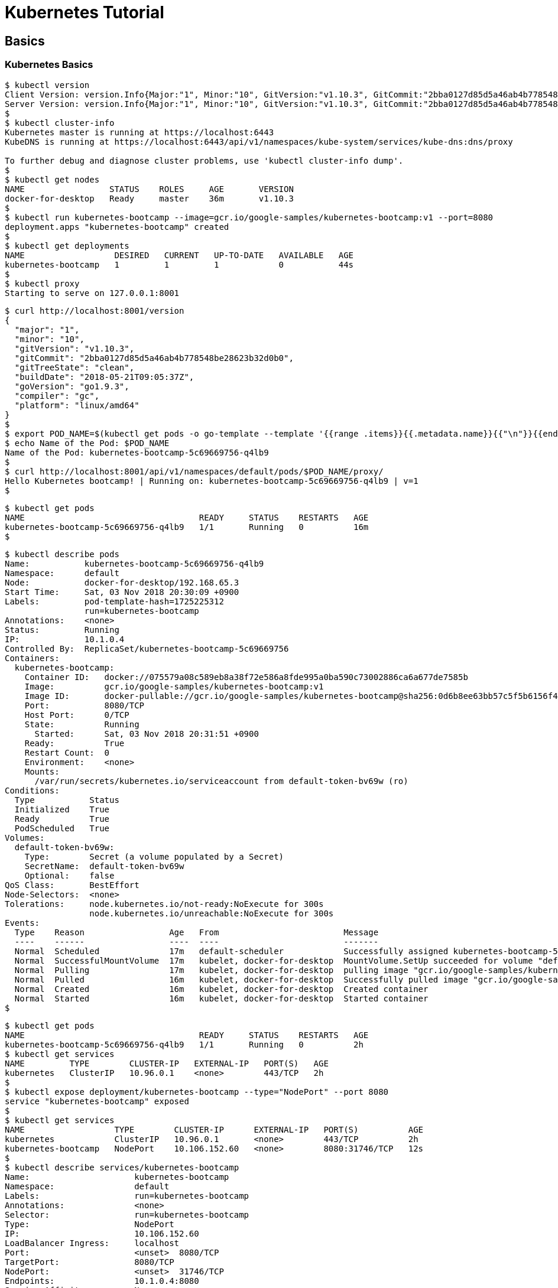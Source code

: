 = Kubernetes Tutorial

== Basics

=== Kubernetes Basics

[source,bash]
----
$ kubectl version
Client Version: version.Info{Major:"1", Minor:"10", GitVersion:"v1.10.3", GitCommit:"2bba0127d85d5a46ab4b778548be28623b32d0b0", GitTreeState:"clean", BuildDate:"2018-05-21T09:17:39Z", GoVersion:"go1.9.3", Compiler:"gc", Platform:"darwin/amd64"}
Server Version: version.Info{Major:"1", Minor:"10", GitVersion:"v1.10.3", GitCommit:"2bba0127d85d5a46ab4b778548be28623b32d0b0", GitTreeState:"clean", BuildDate:"2018-05-21T09:05:37Z", GoVersion:"go1.9.3", Compiler:"gc", Platform:"linux/amd64"}
$
$ kubectl cluster-info
Kubernetes master is running at https://localhost:6443
KubeDNS is running at https://localhost:6443/api/v1/namespaces/kube-system/services/kube-dns:dns/proxy

To further debug and diagnose cluster problems, use 'kubectl cluster-info dump'.
$ 
$ kubectl get nodes
NAME                 STATUS    ROLES     AGE       VERSION
docker-for-desktop   Ready     master    36m       v1.10.3
$ 
$ kubectl run kubernetes-bootcamp --image=gcr.io/google-samples/kubernetes-bootcamp:v1 --port=8080
deployment.apps "kubernetes-bootcamp" created
$
$ kubectl get deployments
NAME                  DESIRED   CURRENT   UP-TO-DATE   AVAILABLE   AGE
kubernetes-bootcamp   1         1         1            0           44s
$ 
$ kubectl proxy
Starting to serve on 127.0.0.1:8001

----

[source,bash]
-----
$ curl http://localhost:8001/version
{
  "major": "1",
  "minor": "10",
  "gitVersion": "v1.10.3",
  "gitCommit": "2bba0127d85d5a46ab4b778548be28623b32d0b0",
  "gitTreeState": "clean",
  "buildDate": "2018-05-21T09:05:37Z",
  "goVersion": "go1.9.3",
  "compiler": "gc",
  "platform": "linux/amd64"
}
$
$ export POD_NAME=$(kubectl get pods -o go-template --template '{{range .items}}{{.metadata.name}}{{"\n"}}{{end}}')
$ echo Name of the Pod: $POD_NAME
Name of the Pod: kubernetes-bootcamp-5c69669756-q4lb9
$
$ curl http://localhost:8001/api/v1/namespaces/default/pods/$POD_NAME/proxy/
Hello Kubernetes bootcamp! | Running on: kubernetes-bootcamp-5c69669756-q4lb9 | v=1
$ 
-----


[source,bash]
---- 
$ kubectl get pods
NAME                                   READY     STATUS    RESTARTS   AGE
kubernetes-bootcamp-5c69669756-q4lb9   1/1       Running   0          16m
$ 
----

[source,bash]
----
$ kubectl describe pods
Name:           kubernetes-bootcamp-5c69669756-q4lb9
Namespace:      default
Node:           docker-for-desktop/192.168.65.3
Start Time:     Sat, 03 Nov 2018 20:30:09 +0900
Labels:         pod-template-hash=1725225312
                run=kubernetes-bootcamp
Annotations:    <none>
Status:         Running
IP:             10.1.0.4
Controlled By:  ReplicaSet/kubernetes-bootcamp-5c69669756
Containers:
  kubernetes-bootcamp:
    Container ID:   docker://075579a08c589eb8a38f72e586a8fde995a0ba590c73002886ca6a677de7585b
    Image:          gcr.io/google-samples/kubernetes-bootcamp:v1
    Image ID:       docker-pullable://gcr.io/google-samples/kubernetes-bootcamp@sha256:0d6b8ee63bb57c5f5b6156f446b3bc3b3c143d233037f3a2f00e279c8fcc64af
    Port:           8080/TCP
    Host Port:      0/TCP
    State:          Running
      Started:      Sat, 03 Nov 2018 20:31:51 +0900
    Ready:          True
    Restart Count:  0
    Environment:    <none>
    Mounts:
      /var/run/secrets/kubernetes.io/serviceaccount from default-token-bv69w (ro)
Conditions:
  Type           Status
  Initialized    True 
  Ready          True 
  PodScheduled   True 
Volumes:
  default-token-bv69w:
    Type:        Secret (a volume populated by a Secret)
    SecretName:  default-token-bv69w
    Optional:    false
QoS Class:       BestEffort
Node-Selectors:  <none>
Tolerations:     node.kubernetes.io/not-ready:NoExecute for 300s
                 node.kubernetes.io/unreachable:NoExecute for 300s
Events:
  Type    Reason                 Age   From                         Message
  ----    ------                 ----  ----                         -------
  Normal  Scheduled              17m   default-scheduler            Successfully assigned kubernetes-bootcamp-5c69669756-q4lb9 to docker-for-desktop
  Normal  SuccessfulMountVolume  17m   kubelet, docker-for-desktop  MountVolume.SetUp succeeded for volume "default-token-bv69w"
  Normal  Pulling                17m   kubelet, docker-for-desktop  pulling image "gcr.io/google-samples/kubernetes-bootcamp:v1"
  Normal  Pulled                 16m   kubelet, docker-for-desktop  Successfully pulled image "gcr.io/google-samples/kubernetes-bootcamp:v1"
  Normal  Created                16m   kubelet, docker-for-desktop  Created container
  Normal  Started                16m   kubelet, docker-for-desktop  Started container
$        
----

[source,bash]
----
$ kubectl get pods
NAME                                   READY     STATUS    RESTARTS   AGE
kubernetes-bootcamp-5c69669756-q4lb9   1/1       Running   0          2h
$ kubectl get services
NAME         TYPE        CLUSTER-IP   EXTERNAL-IP   PORT(S)   AGE
kubernetes   ClusterIP   10.96.0.1    <none>        443/TCP   2h
$ 
$ kubectl expose deployment/kubernetes-bootcamp --type="NodePort" --port 8080
service "kubernetes-bootcamp" exposed
$ 
$ kubectl get services
NAME                  TYPE        CLUSTER-IP      EXTERNAL-IP   PORT(S)          AGE
kubernetes            ClusterIP   10.96.0.1       <none>        443/TCP          2h
kubernetes-bootcamp   NodePort    10.106.152.60   <none>        8080:31746/TCP   12s
$ 
$ kubectl describe services/kubernetes-bootcamp
Name:                     kubernetes-bootcamp
Namespace:                default
Labels:                   run=kubernetes-bootcamp
Annotations:              <none>
Selector:                 run=kubernetes-bootcamp
Type:                     NodePort
IP:                       10.106.152.60
LoadBalancer Ingress:     localhost
Port:                     <unset>  8080/TCP
TargetPort:               8080/TCP
NodePort:                 <unset>  31746/TCP
Endpoints:                10.1.0.4:8080
Session Affinity:         None
External Traffic Policy:  Cluster
Events:                   <none>
$ 
$ export NODE_PORT=$(kubectl get services/kubernetes-bootcamp -o go-template='{{(index .spec.ports 0).nodePort}}')
$ echo NODE_PORT=$NODE_PORT
NODE_PORT=31746
$ curl localhost:$NODE_PORT
Hello Kubernetes bootcamp! | Running on: kubernetes-bootcamp-5c69669756-q4lb9 | v=1
$ 
----

アプリケーションのスケール
[source,bash]
----
$ kubectl get deployments
NAME                  DESIRED   CURRENT   UP-TO-DATE   AVAILABLE   AGE
kubernetes-bootcamp   1         1         1            1           3h
$
$ kubectl scale deployments/kubernetes-bootcamp --replicas=4
deployment.extensions "kubernetes-bootcamp" scaled
$ 
$ 
$ kubectl get deployments
NAME                  DESIRED   CURRENT   UP-TO-DATE   AVAILABLE   AGE
kubernetes-bootcamp   4         4         4            4           3h 
$ 
$ kubectl get pods -o wide
NAME                                   READY     STATUS    RESTARTS   AGE       IP         NODE
kubernetes-bootcamp-5c69669756-29h4b   1/1       Running   0          52s       10.1.0.7   docker-for-desktop
kubernetes-bootcamp-5c69669756-8rx97   1/1       Running   0          52s       10.1.0.5   docker-for-desktop
kubernetes-bootcamp-5c69669756-q4lb9   1/1       Running   0          3h        10.1.0.4   docker-for-desktop
kubernetes-bootcamp-5c69669756-qljxz   1/1       Running   0          52s       10.1.0.6   docker-for-desktop
$ kubectl describe deployments/kubernetes-bootcamp
Name:                   kubernetes-bootcamp
Namespace:              default
CreationTimestamp:      Sat, 03 Nov 2018 20:30:09 +0900
Labels:                 run=kubernetes-bootcamp
Annotations:            deployment.kubernetes.io/revision=1
Selector:               run=kubernetes-bootcamp
Replicas:               4 desired | 4 updated | 4 total | 4 available | 0 unavailable
StrategyType:           RollingUpdate
MinReadySeconds:        0
RollingUpdateStrategy:  1 max unavailable, 1 max surge
Pod Template:
  Labels:  run=kubernetes-bootcamp
  Containers:
   kubernetes-bootcamp:
    Image:        gcr.io/google-samples/kubernetes-bootcamp:v1
    Port:         8080/TCP
    Host Port:    0/TCP
    Environment:  <none>
    Mounts:       <none>
  Volumes:        <none>
Conditions:
  Type           Status  Reason
  ----           ------  ------
  Progressing    True    NewReplicaSetAvailable
  Available      True    MinimumReplicasAvailable
OldReplicaSets:  <none>
NewReplicaSet:   kubernetes-bootcamp-5c69669756 (4/4 replicas created)
Events:
  Type    Reason             Age   From                   Message
  ----    ------             ----  ----                   -------
  Normal  ScalingReplicaSet  1m    deployment-controller  Scaled up replica set kubernetes-bootcamp-5c69669756 to 4
$ 
----

==== ローリングアップデート

[source,bash]
----
$ kubectl get deployments
NAME                  DESIRED   CURRENT   UP-TO-DATE   AVAILABLE   AGE
kubernetes-bootcamp   4         4         4            4           5h
$ 
$ kubectl get pods
NAME                                   READY     STATUS    RESTARTS   AGE
kubernetes-bootcamp-5c69669756-29h4b   1/1       Running   0          1h
kubernetes-bootcamp-5c69669756-8rx97   1/1       Running   0          1h
kubernetes-bootcamp-5c69669756-q4lb9   1/1       Running   0          5h
kubernetes-bootcamp-5c69669756-qljxz   1/1       Running   0          1h
$ 
$ kubectl describe pods
Name:           kubernetes-bootcamp-5c69669756-29h4b
Namespace:      default
Node:           docker-for-desktop/192.168.65.3
Start Time:     Sun, 04 Nov 2018 00:07:10 +0900
Labels:         pod-template-hash=1725225312
                run=kubernetes-bootcamp
Annotations:    <none>
Status:         Running
IP:             10.1.0.7
Controlled By:  ReplicaSet/kubernetes-bootcamp-5c69669756
Containers:
  kubernetes-bootcamp:
    Container ID:   docker://49df5f7173c3be2e49b0ab6a6c18dd0078d7e18529b0cd4ff107070f13f4a4e4
    Image:          gcr.io/google-samples/kubernetes-bootcamp:v1
    Image ID:       docker-pullable://gcr.io/google-samples/kubernetes-bootcamp@sha256:0d6b8ee63bb57c5f5b6156f446b3bc3b3c143d233037f3a2f00e279c8fcc64af
    Port:           8080/TCP
    Host Port:      0/TCP
    State:          Running
      Started:      Sun, 04 Nov 2018 00:07:12 +0900
    Ready:          True
    Restart Count:  0
    Environment:    <none>
    Mounts:
      /var/run/secrets/kubernetes.io/serviceaccount from default-token-bv69w (ro)
Conditions:
  Type           Status
  Initialized    True 
  Ready          True 
  PodScheduled   True 
Volumes:
  default-token-bv69w:
    Type:        Secret (a volume populated by a Secret)
    SecretName:  default-token-bv69w
    Optional:    false
QoS Class:       BestEffort
Node-Selectors:  <none>
Tolerations:     node.kubernetes.io/not-ready:NoExecute for 300s
                 node.kubernetes.io/unreachable:NoExecute for 300s
Events:          <none>


Name:           kubernetes-bootcamp-5c69669756-8rx97
Namespace:      default
Node:           docker-for-desktop/192.168.65.3
Start Time:     Sun, 04 Nov 2018 00:07:10 +0900
Labels:         pod-template-hash=1725225312
                run=kubernetes-bootcamp
Annotations:    <none>
Status:         Running
IP:             10.1.0.5
Controlled By:  ReplicaSet/kubernetes-bootcamp-5c69669756
Containers:
  kubernetes-bootcamp:
    Container ID:   docker://a958c6db9ae2bdc09d90c4c84a73b3782f9bd5e3b2ed613b13be2a4bf513d8b9
    Image:          gcr.io/google-samples/kubernetes-bootcamp:v1
    Image ID:       docker-pullable://gcr.io/google-samples/kubernetes-bootcamp@sha256:0d6b8ee63bb57c5f5b6156f446b3bc3b3c143d233037f3a2f00e279c8fcc64af
    Port:           8080/TCP
    Host Port:      0/TCP
    State:          Running
      Started:      Sun, 04 Nov 2018 00:07:12 +0900
    Ready:          True
    Restart Count:  0
    Environment:    <none>
    Mounts:
      /var/run/secrets/kubernetes.io/serviceaccount from default-token-bv69w (ro)
Conditions:
  Type           Status
  Initialized    True 
  Ready          True 
  PodScheduled   True 
Volumes:
  default-token-bv69w:
    Type:        Secret (a volume populated by a Secret)
    SecretName:  default-token-bv69w
    Optional:    false
QoS Class:       BestEffort
Node-Selectors:  <none>
Tolerations:     node.kubernetes.io/not-ready:NoExecute for 300s
                 node.kubernetes.io/unreachable:NoExecute for 300s
Events:          <none>


Name:           kubernetes-bootcamp-5c69669756-q4lb9
Namespace:      default
Node:           docker-for-desktop/192.168.65.3
Start Time:     Sat, 03 Nov 2018 20:30:09 +0900
Labels:         pod-template-hash=1725225312
                run=kubernetes-bootcamp
Annotations:    <none>
Status:         Running
IP:             10.1.0.4
Controlled By:  ReplicaSet/kubernetes-bootcamp-5c69669756
Containers:
  kubernetes-bootcamp:
    Container ID:   docker://075579a08c589eb8a38f72e586a8fde995a0ba590c73002886ca6a677de7585b
    Image:          gcr.io/google-samples/kubernetes-bootcamp:v1
    Image ID:       docker-pullable://gcr.io/google-samples/kubernetes-bootcamp@sha256:0d6b8ee63bb57c5f5b6156f446b3bc3b3c143d233037f3a2f00e279c8fcc64af
    Port:           8080/TCP
    Host Port:      0/TCP
    State:          Running
      Started:      Sat, 03 Nov 2018 20:31:51 +0900
    Ready:          True
    Restart Count:  0
    Environment:    <none>
    Mounts:
      /var/run/secrets/kubernetes.io/serviceaccount from default-token-bv69w (ro)
Conditions:
  Type           Status
  Initialized    True 
  Ready          True 
  PodScheduled   True 
Volumes:
  default-token-bv69w:
    Type:        Secret (a volume populated by a Secret)
    SecretName:  default-token-bv69w
    Optional:    false
QoS Class:       BestEffort
Node-Selectors:  <none>
Tolerations:     node.kubernetes.io/not-ready:NoExecute for 300s
                 node.kubernetes.io/unreachable:NoExecute for 300s
Events:          <none>


Name:           kubernetes-bootcamp-5c69669756-qljxz
Namespace:      default
Node:           docker-for-desktop/192.168.65.3
Start Time:     Sun, 04 Nov 2018 00:07:10 +0900
Labels:         pod-template-hash=1725225312
                run=kubernetes-bootcamp
Annotations:    <none>
Status:         Running
IP:             10.1.0.6
Controlled By:  ReplicaSet/kubernetes-bootcamp-5c69669756
Containers:
  kubernetes-bootcamp:
    Container ID:   docker://ec17c5f0b863cf05b694f9cbc79fe16458f8e5dbb651a4cb218dca6abba984da
    Image:          gcr.io/google-samples/kubernetes-bootcamp:v1
    Image ID:       docker-pullable://gcr.io/google-samples/kubernetes-bootcamp@sha256:0d6b8ee63bb57c5f5b6156f446b3bc3b3c143d233037f3a2f00e279c8fcc64af
    Port:           8080/TCP
    Host Port:      0/TCP
    State:          Running
      Started:      Sun, 04 Nov 2018 00:07:12 +0900
    Ready:          True
    Restart Count:  0
    Environment:    <none>
    Mounts:
      /var/run/secrets/kubernetes.io/serviceaccount from default-token-bv69w (ro)
Conditions:
  Type           Status
  Initialized    True 
  Ready          True 
  PodScheduled   True 
Volumes:
  default-token-bv69w:
    Type:        Secret (a volume populated by a Secret)
    SecretName:  default-token-bv69w
    Optional:    false
QoS Class:       BestEffort
Node-Selectors:  <none>
Tolerations:     node.kubernetes.io/not-ready:NoExecute for 300s
                 node.kubernetes.io/unreachable:NoExecute for 300s
Events:          <none>
$ 
$ kubectl set image deployments/kubernetes-bootcamp kubernetes-bootcamp=jocatalin/kubernetes-bootcamp:v2
deployment.apps "kubernetes-bootcamp" image updated
$ 
$ 
$ kubectl get pods
NAME                                   READY     STATUS        RESTARTS   AGE
kubernetes-bootcamp-5c69669756-29h4b   1/1       Terminating   0          2h
kubernetes-bootcamp-5c69669756-8rx97   1/1       Terminating   0          2h
kubernetes-bootcamp-5c69669756-q4lb9   1/1       Terminating   0          5h
kubernetes-bootcamp-5c69669756-qljxz   1/1       Terminating   0          2h
kubernetes-bootcamp-7799cbcb86-2jv5g   1/1       Running       0          15s
kubernetes-bootcamp-7799cbcb86-cvzjc   1/1       Running       0          13s
kubernetes-bootcamp-7799cbcb86-d8q8z   1/1       Running       0          22s
kubernetes-bootcamp-7799cbcb86-h7w46   1/1       Running       0          21s
$ 
----


